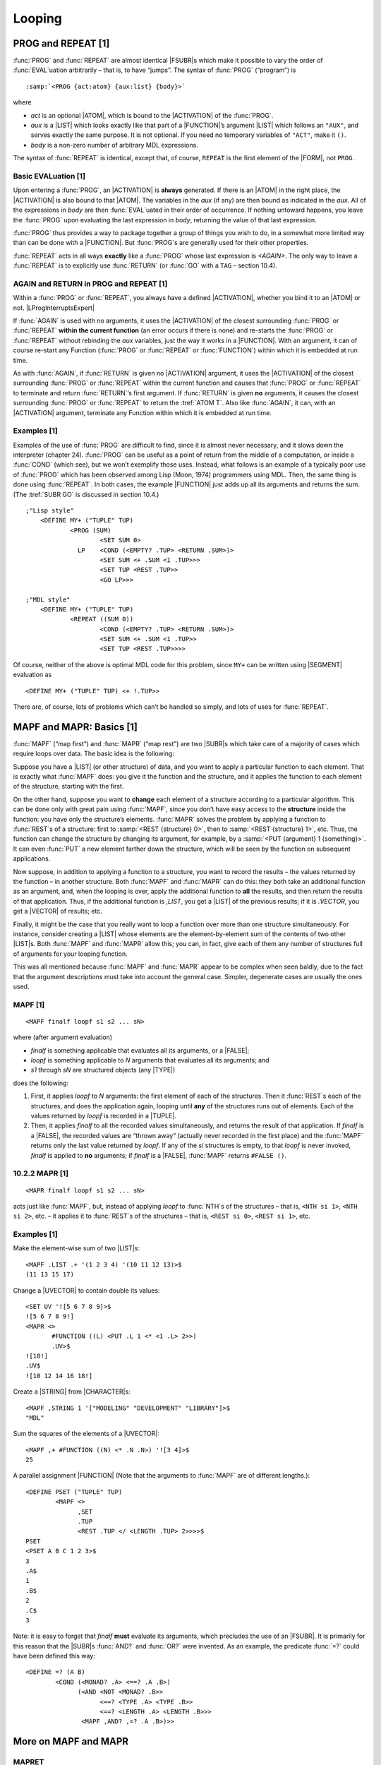 Looping
===================

PROG and REPEAT [1]
-------------------------

:func:`PROG` and :func:`REPEAT` are almost identical |FSUBR|\ s which make it
possible to vary the order of :func:`EVAL`\ uation arbitrarily – that is, to
have “jumps”. The syntax of :func:`PROG` (“program”) is

.. parsed-literal::

    :samp:`<PROG {act:atom} {aux:list} {body}>`

where

-  *act* is an optional |ATOM|, which is bound to the |ACTIVATION|
   of the :func:`PROG`.
-  *aux* is a |LIST| which looks exactly like that part of a
   |FUNCTION|\ ’s argument |LIST| which follows an ``"AUX"``, and
   serves exactly the same purpose. It is not optional. If you need no
   temporary variables of ``"ACT"``, make it ``()``.
-  *body* is a non-zero number of arbitrary MDL expressions.

The syntax of :func:`REPEAT` is identical, except that, of course,
``REPEAT`` is the first element of the |FORM|, not ``PROG``.

Basic EVALuation [1]
~~~~~~~~~~~~~~~~~~~~~~~~~~~~

Upon entering a :func:`PROG`, an |ACTIVATION| is **always** generated. If
there is an |ATOM| in the right place, the |ACTIVATION| is also
bound to that |ATOM|. The variables in the *aux* (if any) are then
bound as indicated in the *aux*. All of the expressions in *body* are
then :func:`EVAL`\ uated in their order of occurrence. If nothing untoward
happens, you leave the :func:`PROG` upon evaluating the last expression in
*body*, returning the value of that last expression.

:func:`PROG` thus provides a way to package together a group of things you
wish to do, in a somewhat more limited way than can be done with a
|FUNCTION|. But :func:`PROG`\ s are generally used for their other
properties.

:func:`REPEAT` acts in all ways **exactly** like a :func:`PROG` whose last
expression is `<AGAIN>`. The only way to leave a :func:`REPEAT` is to
explicitly use :func:`RETURN` (or :func:`GO` with a ``TAG`` – section 10.4).

AGAIN and RETURN in PROG and REPEAT [1]
~~~~~~~~~~~~~~~~~~~~~~~~~~~~~~~~~~~~~~~~~~~~~~~

Within a :func:`PROG` or :func:`REPEAT`, you always have a defined
|ACTIVATION|, whether you bind it to an |ATOM| or not. |LProgInterruptsExpert|

.. |LProgInterruptsExpert| replace-class:: expert

    In fact the interpreter binds it to the |ATOM| ``LPROG\ !-INTERRUPTS``
    (“last PROG”). The :tref:`FSUBR BIND` is identical to :func:`PROG` except
    that :func:`BIND` does not bind that |ATOM|, so that :func:`AGAIN` and
    :func:`RETURN` with no |ACTIVATION| argument will not refer to it. This
    feature could be useful within |MACRO|\ s.

If :func:`AGAIN` is used with no arguments, it uses the |ACTIVATION| of
the closest surrounding :func:`PROG` or :func:`REPEAT` **within the current
function** (an error occurs if there is none) and re-starts the :func:`PROG`
or :func:`REPEAT` without rebinding the *aux* variables, just the way it
works in a |FUNCTION|. With an argument, it can of course re-start any
Function (:func:`PROG` or :func:`REPEAT` or :func:`FUNCTION`) within which it is
embedded at run time.

As with :func:`AGAIN`, if :func:`RETURN` is given no |ACTIVATION| argument, it
uses the |ACTIVATION| of the closest surrounding :func:`PROG` or
:func:`REPEAT` within the current function and causes that :func:`PROG` or
:func:`REPEAT` to terminate and return :func:`RETURN`\ ’s first argument. If
:func:`RETURN` is given **no** arguments, it causes the closest surrounding
:func:`PROG` or :func:`REPEAT` to return the :tref:`ATOM T`. Also like
:func:`AGAIN`, it can, with an |ACTIVATION| argument, terminate any
Function within which it is embedded at run time.

Examples [1]
~~~~~~~~~~~~~~~~~~~~

Examples of the use of :func:`PROG` are difficult to find, since it is
almost never necessary, and it slows down the interpreter (chapter 24).
:func:`PROG` can be useful as a point of return from the middle of a
computation, or inside a :func:`COND` (which see), but we won’t exemplify
those uses. Instead, what follows is an example of a typically poor use
of :func:`PROG` which has been observed among Lisp (Moon, 1974) programmers
using MDL. Then, the same thing is done using :func:`REPEAT`. In both cases,
the example |FUNCTION| just adds up all its arguments and returns the
sum. (The :tref:`SUBR GO` is discussed in section 10.4.)

::

    ;"Lisp style"
        <DEFINE MY+ ("TUPLE" TUP)
                <PROG (SUM)
                        <SET SUM 0>
                  LP    <COND (<EMPTY? .TUP> <RETURN .SUM>)>
                        <SET SUM <+ .SUM <1 .TUP>>>
                        <SET TUP <REST .TUP>>
                        <GO LP>>>

    ;"MDL style"
        <DEFINE MY+ ("TUPLE" TUP)
                <REPEAT ((SUM 0))
                        <COND (<EMPTY? .TUP> <RETURN .SUM>)>
                        <SET SUM <+ .SUM <1 .TUP>>
                        <SET TUP <REST .TUP>>>>

Of course, neither of the above is optimal MDL code for this problem,
since ``MY+`` can be written using |SEGMENT| evaluation as

::

    <DEFINE MY+ ("TUPLE" TUP) <+ !.TUP>>

There are, of course, lots of problems which can’t be handled so simply,
and lots of uses for :func:`REPEAT`.

MAPF and MAPR: Basics [1]
-------------------------------

:func:`MAPF` (“map first”) and :func:`MAPR` (“map rest”) are two |SUBR|\ s
which take care of a majority of cases which require loops over data.
The basic idea is the following:

Suppose you have a |LIST| (or other structure) of data, and you want
to apply a particular function to each element. That is exactly what
:func:`MAPF` does: you give it the function and the structure, and it
applies the function to each element of the structure, starting with the
first.

On the other hand, suppose you want to **change** each element of a
structure according to a particular algorithm. This can be done only
with great pain using :func:`MAPF`, since you don’t have easy access to the
**structure** inside the function: you have only the structure’s
elements. :func:`MAPR` solves the problem by applying a function to
:func:`REST`\ s of a structure: first to :samp:`<REST {structure} 0>`, then to
:samp:`<REST {structure} 1>`, etc. Thus, the function can change the structure
by changing its argument, for example, by a
:samp:`<PUT {argument} 1 {something}>`. It can even :func:`PUT` a new element
farther down the structure, which will be seen by the function on
subsequent applications.

Now suppose, in addition to applying a function to a structure, you want
to record the results – the values returned by the function – in another
structure. Both :func:`MAPF` and :func:`MAPR` can do this: they both take an
additional function as an argument, and, when the looping is over, apply
the additional function to **all** the results, and then return the
results of that application. Thus, if the additional function is
`,LIST`, you get a |LIST| of the previous results; if it is
`.VECTOR`, you get a |VECTOR| of results; etc.

Finally, it might be the case that you really want to loop a function
over more than one structure simultaneously. For instance, consider
creating a |LIST| whose elements are the element-by-element sum of the
contents of two other |LIST|\ s. Both :func:`MAPF` and :func:`MAPR` allow
this; you can, in fact, give each of them any number of structures full
of arguments for your looping function.

This was all mentioned because :func:`MAPF` and :func:`MAPR` appear to be
complex when seen baldly, due to the fact that the argument descriptions
must take into account the general case. Simpler, degenerate cases are
usually the ones used.

MAPF [1]
~~~~~~~~~~~~~~~~

::

    <MAPF finalf loopf s1 s2 ... sN>

where (after argument evaluation)

-  *finalf* is something applicable that evaluates all its arguments, or
   a |FALSE|;
-  *loopf* is something applicable to *N* arguments that evaluates all
   its arguments; and
-  *s1* through *sN* are structured objects (any |TYPE|)

does the following:

1. First, it applies *loopf* to *N* arguments: the first element of each
   of the structures. Then it :func:`REST`\ s each of the structures, and
   does the application again, looping until **any** of the structures
   runs out of elements. Each of the values returned by *loopf* is
   recorded in a |TUPLE|.
2. Then, it applies *finalf* to all the recorded values simultaneously,
   and returns the result of that application. If *finalf* is a
   |FALSE|, the recorded values are “thrown away” (actually never
   recorded in the first place) and the :func:`MAPF` returns only the last
   value returned by *loopf*. If any of the *si* structures is empty, to
   that *loopf* is never invoked, *finalf* is applied to **no**
   arguments; if *finalf* is a |FALSE|, :func:`MAPF` returns
   ``#FALSE ()``.

10.2.2 MAPR [1]
~~~~~~~~~~~~~~~

::

    <MAPR finalf loopf s1 s2 ... sN>

acts just like :func:`MAPF`, but, instead of applying *loopf* to :func:`NTH`\ s
of the structures – that is, ``<NTH si 1>``, ``<NTH si 2>``, etc. – it
applies it to :func:`REST`\ s of the structures – that is, ``<REST si 0>``,
``<REST si 1>``, etc.

.. examples-1-1:

Examples [1]
~~~~~~~~~~~~~~~~~~~~

Make the element-wise sum of two |LIST|\ s::

    <MAPF .LIST .+ '(1 2 3 4) '(10 11 12 13)>$
    (11 13 15 17)

Change a |UVECTOR| to contain double its values::

    <SET UV '![5 6 7 8 9]>$
    ![5 6 7 8 9!]
    <MAPR <>
           #FUNCTION ((L) <PUT .L 1 <* <1 .L> 2>>)
           .UV>$
    ![18!]
    .UV$
    ![10 12 14 16 18!]

Create a |STRING| from |CHARACTER|\ s::

    <MAPF ,STRING 1 '["MODELING" "DEVELOPMENT" "LIBRARY"]>$
    "MDL"

Sum the squares of the elements of a |UVECTOR|::

    <MAPF ,+ #FUNCTION ((N) <* .N .N>) '![3 4]>$
    25

A parallel assignment |FUNCTION| (Note that the arguments to :func:`MAPF`
are of different lengths.)::

    <DEFINE PSET ("TUPLE" TUP)
            <MAPF <>
                  ,SET
                  .TUP
                  <REST .TUP </ <LENGTH .TUP> 2>>>>$
    PSET
    <PSET A B C 1 2 3>$
    3
    .A$
    1
    .B$
    2
    .C$
    3

Note: it is easy to forget that *finalf* **must** evaluate its
arguments, which precludes the use of an |FSUBR|. It is primarily for
this reason that the |SUBR|\ s :func:`AND?` and :func:`OR?` were invented. As
an example, the predicate :func:`=?` could have been defined this way::

    <DEFINE =? (A B)
            <COND (<MONAD? .A> <==? .A .B>)
                  (<AND <NOT <MONAD? .B>>
                        <==? <TYPE .A> <TYPE .B>>
                        <==? <LENGTH .A> <LENGTH .B>>>
                   <MAPF ,AND? ,=? .A .B>)>>

.. rst-class:: expert

    By the way, the following shows how to construct a value that has the
    same |TYPE| as an argument.

    ::

        <DEFINE MAP-NOT (S)
        <COND (<MEMQ <PRIMTYPE .S> '![LIST VECTOR UVECTOR STRING]>
                <CHTYPE <MAPF ,<PRIMTYPE .S> ,NOT .S>
                        <TYPE .S>>)>>

    It works because the |ATOM|\ s that name the common ``STRUCTURED``
    |PRIMTYPE|\ s (|LIST|, |VECTOR|, |UVECTOR| and |STRING|) have
    as |GVAL|\ s the corresponding |SUBR|\ s to build objects of those
    |TYPE|\ s.

More on MAPF and MAPR
---------------------------

MAPRET
~~~~~~~~~~~~~~

:func:`MAPRET` is a |SUBR| that enables the *loopf* being used in a
:func:`MAPR` or :func:`MAPF` (and lexically within it, that is, not separated
from it by a function call) to return from zero to any number of values
as opposed to just one. For example, suppose a :func:`MAPF` of the following
form is used::

    <MAPF ,LIST <FUNCTION (E) ...> ...>

Now suppose that the programmer wants to add no elements to the final
|LIST| on some calls to the |FUNCTION| and add many on other calls
to the |FUNCTION|. To accomplish this, the |FUNCTION| simply calls
:func:`MAPRET` with the elements it wants added to the |LIST|. More
generally, :func:`MAPRET` causes its arguments to be added to the final
|TUPLE| of arguments to which the *finalf* will be applied.

Warning: :func:`MAPRET` is guaranteed to work only if it is called from an
explicit |FUNCTION| which is the second argument to a :func:`MAPF` or
:func:`MAPR`. In other words, the second argument to :func:`MAPF` or :func:`MAPR`
must be ``#FUNCTION (...)`` or ``<FUNCTION ...>`` if :func:`MAPRET` is to be
used.

Example: the following returns a |LIST| of all the |ATOM|\ s in an
|OBLIST| (chapter 15)::

    <DEFINE ATOMS (OB)
            <MAPF .LIST
                  <FUNCTION (BKT) <MAPRET !.BKT>>
                  .OB>>

MAPSTOP
~~~~~~~~~~~~~~~

:func:`MAPSTOP` is the same as :func:`MAPRET`, except that, after adding its
arguments, if any, to the final |TUPLE|, it forces the application of
*finalf* to occur, whether or not the structured objects have run out of
objects. Example: the following copies the first ten (or all) elements
of its argument into a |LIST|::

    <DEFINE FIRST-TEN (STRUC "AUX" (I 10))
     <MAPF ,LIST
          <FUNCTION (E)
              <COND (<0? <SET I <- .I 1>>> <MAPSTOP .E>)>
              .E>
          .STRUC>>

MAPLEAVE
~~~~~~~~~~~~~~~~

:func:`MAPLEAVE` is analogous to :func:`RETURN`, except that it works in
(lexically within) :func:`MAPF` or :func:`MAPR` instead of :func:`PROG` or
:func:`REPEAT`. It flushes the accumulated |TUPLE| of results and returns
its argument (optional, |T| by default) as the value of the :func:`MAPF`
or :func:`MAPR`. (It finds the MAPF/R that should returns in the current
binding of the |ATOM| ``LMAP\ !-INTERRUPTS`` (“last map”).) Example:
the following finds and returns the first non-zero element of its
argument, or ``#FALSE ()`` if there is none::

    <DEFINE FIRST-N0 (STRUC)
            <MAPF <>
                  <FUNCTION (X)
                    <COND (<N==? .X 0> <MAPLEAVE .X>)>>
                  .STRUC>>

Only two arguments
~~~~~~~~~~~~~~~~~~~~~~~~~~

If :func:`MAPF` or :func:`MAPR` is given only two arguments, the iteration
function *loopf* is applied to no arguments each time, and the looping
continues indefinitely until a :func:`MAPLEAVE` or :func:`MAPSTOP` is invoked.
Example: the following returns a |LIST| of the integers from one less
than its argument to zero.

::

    <DEFINE LNUM (N)
            <MAPF ,LIST
                  <FUNCTION ()
                    <COND (<=? <SET N <- .N 1>>> <MAPSTOP 0>)
                          (ELSE .N)>>>>

One principle use of this form of MAPF/R involves processing input
characters, in cases where you don’t know how many characters are going
to arrive. The example below demonstrates this, using |SUBR|\ s which
are more fully explained in chapter 11. Another example can be found in
chapter 13.

Example: the following |FUNCTION| reads characters from the current
input channel until an ``$`` (ESC) is read, and then returns what was
read as one |STRING|. (The :tref:`SUBR READCHR` reads one character
from the input channel and returns it. :func:`NEXTCHR` returns the next
:func:`CHARACTER` which :func:`READCHR` will return – chapter 11.)

::

    <DEFINE RDSTR ()
      <MAPF .STRING
            <FUNCTION () <COND (<NOT <==? <NEXTCHR> <ASCII 27>>>
                                <READCHR>)
                               (T
                                <MAPSTOP>)>>>>$
    RDSTR

    <PROG () <READCHR> ;"Flush the ESC ending this input."
                 <RDSTR>>$
    ABC123<+ 3 4>$"ABC123<+ 3 4>"

STACKFORM
~~~~~~~~~~~~~~~~~

The :tref:`FSUBR STACKFORM` is archaic, due to improvements in the
implementation of MAPF/R, and it should not be used in new programs.

::

    <STACKFORM function arg pred>

is exactly equivalent to

::

    <MAPF function
          <FUNCTION () <COND (pred arg) (T <MAPSTOP>)>>>

In fact MAPF/R is more powerful, because :func:`MAPRET`, :func:`MAPSTOP`, and
:func:`MAPLEAVE` provide flexibility not available with :func:`STACKFORM`.

GO and TAG
----------------

:func:`GO` is provided in MDL for people who can’t recover from a youthful
experience with Basic, Fortran, PL/I, etc. The |SUBR|\ s previously
described in this chapter are much more tasteful for making good, clean,
“structured” programs. :func:`GO` just bollixes things.

:func:`GO` is a |SUBR| which allows you to break the normal order of
evaluation and re-start just before any top-level expression in a
:func:`PROG` or :func:`REPEAT`. It can take two |TYPE|\ s of arguments:
|ATOM| or :t:`TAG`.

Given an |ATOM|, :func:`GO` searches the *body* of the immediately
surrounding :func:`PROG` or :func:`REPEAT` within the current Function, starting
after *aux*, for an occurrence of that |ATOM| at the top level of
*body*. (This search is effectively a :func:`MEMQ`.) If it doesn’t find the
|ATOM|, an error occurs. If it does, evaluation is resumed at the
expression following the |ATOM|.

The :tref:`SUBR TAG` generates and returns objects of :tref:`TYPE TAG`.
This |SUBR| takes one argument: an |ATOM| which would be a legal
argument for a :func:`GO`. An object of :tref:`TYPE TAG` contains sufficient
information to allow you to :func:`GO` to any top-level position in a
:func:`PROG` or :func:`REPEAT` from within any function called inside the
:func:`PROG` or :func:`REPEAT`. :func:`GO` with a :t:`TAG` is vaguely like :func:`AGAIN`
with an |ACTIVATION|; it allows you to “go back” to the middle of any
:func:`PROG` or :func:`REPEAT` which called you. Also like |ACTIVATION|\ s,
:t:`TAG`\ s into a :func:`PROG` or :func:`REPEAT` can no longer be used after the
:func:`PROG` or :func:`REPEAT` has returned. :func:`LEGAL?` can be used to see if a
:t:`TAG` is still valid.

Looping versus Recursion
------------------------------

Since any program in MDL can be called recursively, champions of “pure
Lisp” (Moon, 1974) or somesuch may be tempted to implement any
repetitive algorithm using recursion. The advantage of the looping
techniques described in this chapter over recursion is that the overhead
of calls is eliminated. However, a long program (say, bigger than half a
printed page) may be more difficult to write iteratively than
recursively and hence more difficult to maintain. A program whose
repetition is controlled by a structured object (for example, “walking a
tree” to visit each monad in the object) often should use looping for
covering one “level” of the structure and recursion to change “levels”.
